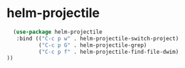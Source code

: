 * helm-projectile
#+begin_src emacs-lisp
  (use-package helm-projectile
   :bind (("C-c p w" . helm-projectile-switch-project)
          ("C-c p G" . helm-projectile-grep)
          ("C-c p f" . helm-projectile-find-file-dwim)
))
#+end_src

